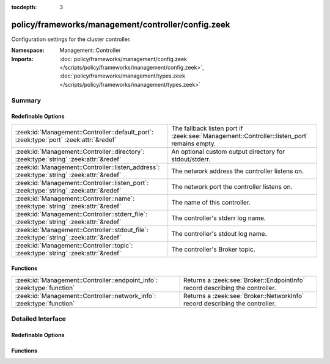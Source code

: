 :tocdepth: 3

policy/frameworks/management/controller/config.zeek
===================================================
.. zeek:namespace:: Management::Controller

Configuration settings for the cluster controller.

:Namespace: Management::Controller
:Imports: :doc:`policy/frameworks/management/config.zeek </scripts/policy/frameworks/management/config.zeek>`, :doc:`policy/frameworks/management/types.zeek </scripts/policy/frameworks/management/types.zeek>`

Summary
~~~~~~~
Redefinable Options
###################
========================================================================================== ===========================================================================
:zeek:id:`Management::Controller::default_port`: :zeek:type:`port` :zeek:attr:`&redef`     The fallback listen port if :zeek:see:`Management::Controller::listen_port`
                                                                                           remains empty.
:zeek:id:`Management::Controller::directory`: :zeek:type:`string` :zeek:attr:`&redef`      An optional custom output directory for stdout/stderr.
:zeek:id:`Management::Controller::listen_address`: :zeek:type:`string` :zeek:attr:`&redef` The network address the controller listens on.
:zeek:id:`Management::Controller::listen_port`: :zeek:type:`string` :zeek:attr:`&redef`    The network port the controller listens on.
:zeek:id:`Management::Controller::name`: :zeek:type:`string` :zeek:attr:`&redef`           The name of this controller.
:zeek:id:`Management::Controller::stderr_file`: :zeek:type:`string` :zeek:attr:`&redef`    The controller's stderr log name.
:zeek:id:`Management::Controller::stdout_file`: :zeek:type:`string` :zeek:attr:`&redef`    The controller's stdout log name.
:zeek:id:`Management::Controller::topic`: :zeek:type:`string` :zeek:attr:`&redef`          The controller's Broker topic.
========================================================================================== ===========================================================================

Functions
#########
======================================================================= ============================================================================
:zeek:id:`Management::Controller::endpoint_info`: :zeek:type:`function` Returns a :zeek:see:`Broker::EndpointInfo` record describing the controller.
:zeek:id:`Management::Controller::network_info`: :zeek:type:`function`  Returns a :zeek:see:`Broker::NetworkInfo` record describing the controller.
======================================================================= ============================================================================


Detailed Interface
~~~~~~~~~~~~~~~~~~
Redefinable Options
###################
.. zeek:id:: Management::Controller::default_port
   :source-code: policy/frameworks/management/controller/config.zeek 41 41

   :Type: :zeek:type:`port`
   :Attributes: :zeek:attr:`&redef`
   :Default: ``2150/tcp``

   The fallback listen port if :zeek:see:`Management::Controller::listen_port`
   remains empty.

.. zeek:id:: Management::Controller::directory
   :source-code: policy/frameworks/management/controller/config.zeek 50 50

   :Type: :zeek:type:`string`
   :Attributes: :zeek:attr:`&redef`
   :Default: ``""``

   An optional custom output directory for stdout/stderr. Agent and
   controller currently only log locally, not via the data cluster's
   logger node. This means that if both write to the same log file,
   output gets garbled.

.. zeek:id:: Management::Controller::listen_address
   :source-code: policy/frameworks/management/controller/config.zeek 32 32

   :Type: :zeek:type:`string`
   :Attributes: :zeek:attr:`&redef`
   :Default: ``""``

   The network address the controller listens on. By default this uses
   the value of the ZEEK_CONTROLLER_ADDR environment variable, but you
   may also redef to a specific value. When empty, the implementation
   falls back to :zeek:see:`Management::default_address`.

.. zeek:id:: Management::Controller::listen_port
   :source-code: policy/frameworks/management/controller/config.zeek 37 37

   :Type: :zeek:type:`string`
   :Attributes: :zeek:attr:`&redef`
   :Default: ``""``

   The network port the controller listens on. Counterpart to
   :zeek:see:`Management::Controller::listen_address`, defaulting to the
   ZEEK_CONTROLLER_PORT environment variable.

.. zeek:id:: Management::Controller::name
   :source-code: policy/frameworks/management/controller/config.zeek 13 13

   :Type: :zeek:type:`string`
   :Attributes: :zeek:attr:`&redef`
   :Default: ``""``

   The name of this controller. Defaults to the value of the
   ZEEK_CONTROLLER_NAME environment variable. When that is unset and the
   user doesn't redef the value, the implementation defaults to
   "controller-<hostname>".

.. zeek:id:: Management::Controller::stderr_file
   :source-code: policy/frameworks/management/controller/config.zeek 26 26

   :Type: :zeek:type:`string`
   :Attributes: :zeek:attr:`&redef`
   :Default: ``"controller.stderr"``

   The controller's stderr log name. Like :zeek:see:`Management::Controller::stdout_file`,
   but for the stderr stream.

.. zeek:id:: Management::Controller::stdout_file
   :source-code: policy/frameworks/management/controller/config.zeek 22 22

   :Type: :zeek:type:`string`
   :Attributes: :zeek:attr:`&redef`
   :Default: ``"controller.stdout"``

   The controller's stdout log name. If the string is non-empty, Zeek will
   produce a free-form log (i.e., not one governed by Zeek's logging
   framework) in Zeek's working directory. If left empty, no such log
   results.
   
   Note that the controller also establishes a "proper" Zeek log via the
   :zeek:see:`Management::Log` module.

.. zeek:id:: Management::Controller::topic
   :source-code: policy/frameworks/management/controller/config.zeek 44 44

   :Type: :zeek:type:`string`
   :Attributes: :zeek:attr:`&redef`
   :Default: ``"zeek/management/controller"``

   The controller's Broker topic. Clients send requests to this topic.

Functions
#########
.. zeek:id:: Management::Controller::endpoint_info
   :source-code: policy/frameworks/management/controller/config.zeek 78 91

   :Type: :zeek:type:`function` () : :zeek:type:`Broker::EndpointInfo`

   Returns a :zeek:see:`Broker::EndpointInfo` record describing the controller.

.. zeek:id:: Management::Controller::network_info
   :source-code: policy/frameworks/management/controller/config.zeek 59 77

   :Type: :zeek:type:`function` () : :zeek:type:`Broker::NetworkInfo`

   Returns a :zeek:see:`Broker::NetworkInfo` record describing the controller.


